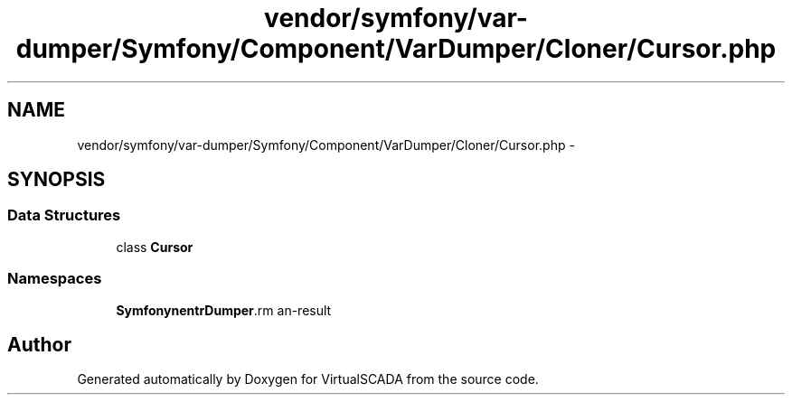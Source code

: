 .TH "vendor/symfony/var-dumper/Symfony/Component/VarDumper/Cloner/Cursor.php" 3 "Tue Apr 14 2015" "Version 1.0" "VirtualSCADA" \" -*- nroff -*-
.ad l
.nh
.SH NAME
vendor/symfony/var-dumper/Symfony/Component/VarDumper/Cloner/Cursor.php \- 
.SH SYNOPSIS
.br
.PP
.SS "Data Structures"

.in +1c
.ti -1c
.RI "class \fBCursor\fP"
.br
.in -1c
.SS "Namespaces"

.in +1c
.ti -1c
.RI " \fBSymfony\\Component\\VarDumper\\Cloner\fP"
.br
.in -1c
.SH "Author"
.PP 
Generated automatically by Doxygen for VirtualSCADA from the source code\&.
